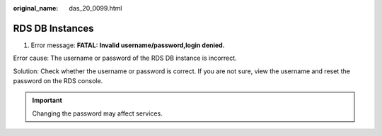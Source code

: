 :original_name: das_20_0099.html

.. _das_20_0099:

RDS DB Instances
================

1. Error message: **FATAL: Invalid username/password,login denied.**

Error cause: The username or password of the RDS DB instance is incorrect.

Solution: Check whether the username or password is correct. If you are not sure, view the username and reset the password on the RDS console.

.. important::

   Changing the password may affect services.
